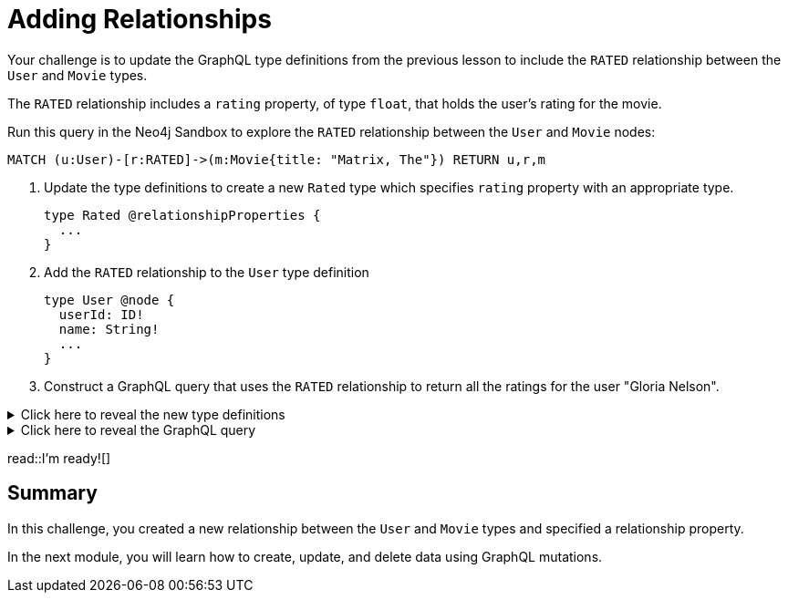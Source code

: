 = Adding Relationships
:type: challenge
:order: 4
:sandbox: true

Your challenge is to update the GraphQL type definitions from the previous lesson to include the `RATED` relationship between the `User` and `Movie` types.

The `RATED` relationship includes a `rating` property, of type `float`, that holds the user's rating for the movie.

Run this query in the Neo4j Sandbox to explore the `RATED` relationship between the `User` and `Movie` nodes:

[source,cypher]
----
MATCH (u:User)-[r:RATED]->(m:Movie{title: "Matrix, The"}) RETURN u,r,m
----

. Update the type definitions to create a new `Rated` type which specifies `rating` property with an appropriate type.
+
[source,GraphQL]
----
type Rated @relationshipProperties {
  ...
}
----
. Add the `RATED` relationship to the `User` type definition
+
[source,GraphQL]
----
type User @node {
  userId: ID!
  name: String!
  ...
}
----
. Construct a GraphQL query that uses the `RATED` relationship to return all the ratings for the user "Gloria Nelson".

[%collapsible]
.Click here to reveal the new type definitions
====
[source,GraphQL]
----
type Rated @relationshipProperties {
  rating: Float
}

type User @node {
  userId: ID!
  name: String!
  rated: [Movie!]! @relationship(type: "RATED", properties: "Rated", direction: OUT)
}
----
====

[%collapsible]
.Click here to reveal the GraphQL query
====
[source,GraphQL]
----
query MyQuery {
  users(where: {name_EQ: "Gloria Nelson"}) {
    name
    ratedConnection {
      edges {
        properties { 
          rating 
        }
        node {
          title
        }
      }
    }
  }
}
----
====

read::I'm ready![]

[.summary]
== Summary

In this challenge, you created a new relationship between the `User` and `Movie` types and specified a relationship property.

In the next module, you will learn how to create, update, and delete data using GraphQL mutations.